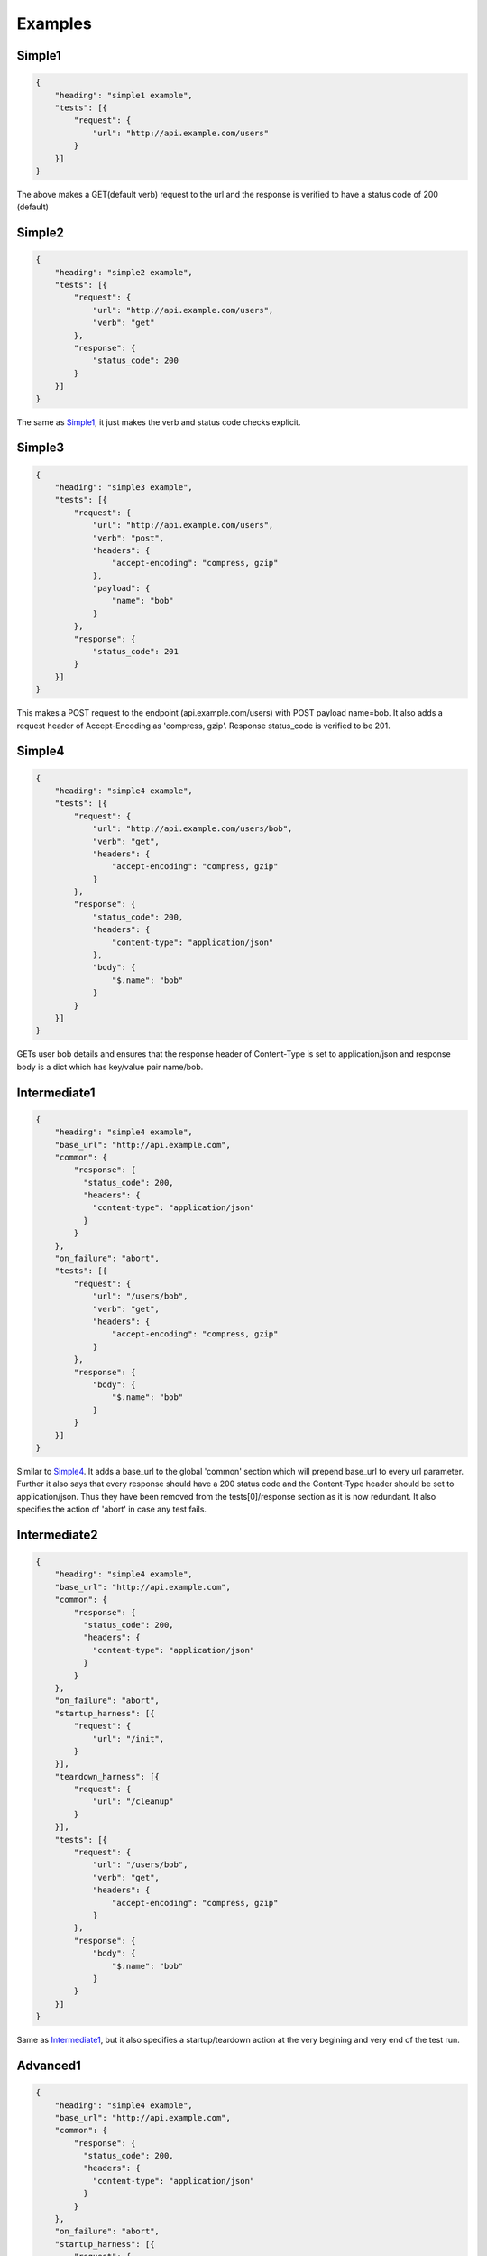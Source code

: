 Examples
========

.. _Simple1_:

Simple1
-------

.. code-block:: javascript

    {
        "heading": "simple1 example",
        "tests": [{
            "request": {
                "url": "http://api.example.com/users"
            }
        }]
    }

The above makes a GET(default verb) request to the url and the response is verified to have a status code of 200 (default)

Simple2
-------

.. code-block:: javascript

    {
        "heading": "simple2 example",
        "tests": [{
            "request": {
                "url": "http://api.example.com/users",
                "verb": "get"
            },
            "response": {
                "status_code": 200
            }
        }]
    }

The same as Simple1_, it just makes the verb and status code checks explicit.

Simple3
-------

.. code-block:: javascript

    {
        "heading": "simple3 example",
        "tests": [{
            "request": {
                "url": "http://api.example.com/users",
                "verb": "post",
                "headers": {
                    "accept-encoding": "compress, gzip"
                },
                "payload": {
                    "name": "bob"
                }
            },
            "response": {
                "status_code": 201
            }
        }]
    }

This makes a POST request to the endpoint (api.example.com/users) with POST payload name=bob. It also adds a request header of Accept-Encoding as 'compress, gzip'. Response status_code is verified to be 201.

.. _Simple4:

Simple4
-------

.. code-block:: javascript

    {
        "heading": "simple4 example",
        "tests": [{
            "request": {
                "url": "http://api.example.com/users/bob",
                "verb": "get",
                "headers": {
                    "accept-encoding": "compress, gzip"
                }
            },
            "response": {
                "status_code": 200,
                "headers": {
                    "content-type": "application/json"
                },
                "body": {
                    "$.name": "bob"
                }
            }
        }]
    }

GETs user bob details and ensures that the response header of Content-Type is set to application/json and response body is a dict which has key/value pair name/bob.

.. _Intermediate1:

Intermediate1
-------------

.. code-block:: javascript

    {
        "heading": "simple4 example",
        "base_url": "http://api.example.com",
        "common": {
            "response": {
              "status_code": 200,
              "headers": { 
                "content-type": "application/json"
              }
            }
        },
        "on_failure": "abort",
        "tests": [{
            "request": {
                "url": "/users/bob",
                "verb": "get",
                "headers": {
                    "accept-encoding": "compress, gzip"
                }
            },
            "response": {
                "body": {
                    "$.name": "bob"
                }
            }
        }]
    }

Similar to Simple4_. It adds a base_url to the global 'common' section which will prepend base_url to every url parameter. Further it also says that every response should have a 200 status code and the Content-Type header should be set to application/json. Thus they have been removed from the tests[0]/response section as it is now redundant. It also specifies the action of 'abort' in case any test fails.

Intermediate2
-------------

.. code-block:: javascript

    {
        "heading": "simple4 example",
        "base_url": "http://api.example.com",
        "common": {
            "response": {
              "status_code": 200,
              "headers": { 
                "content-type": "application/json"
              }
            }
        },
        "on_failure": "abort",
        "startup_harness": [{
            "request": {
                "url": "/init",
            }
        }],
        "teardown_harness": [{
            "request": {
                "url": "/cleanup"
            }
        }],
        "tests": [{
            "request": {
                "url": "/users/bob",
                "verb": "get",
                "headers": {
                    "accept-encoding": "compress, gzip"
                }
            },
            "response": {
                "body": {
                    "$.name": "bob"
                }
            }
        }]
    }

Same as Intermediate1_, but it also specifies a startup/teardown action at the very begining and very end of the test run.

.. _Advanced1:

Advanced1
---------

.. code-block:: javascript

    {
        "heading": "simple4 example",
        "base_url": "http://api.example.com",
        "common": {
            "response": {
              "status_code": 200,
              "headers": { 
                "content-type": "application/json"
              }
            }
        },
        "on_failure": "abort",
        "startup_harness": [{
            "request": {
                "url": "/init",
            }
        }],
        "teardown_harness": [{
            "request": {
                "url": "/cleanup"
            }
        }],
        "tests": [
            { "request": {
                    "url": "/users",
                    "verb": "post",
                    "payload": {
                        "name": "bob",
                        "age": 20
                    }
                },
                "response": {
                    "status_code": 201
                }
                "confirm": {
                    "request": {
                        "url": "/users/bob",
                        "verb": "get",
                        "headers": {
                            "accept-encoding": "compress, gzip"
                        }
                    },
                    "response": {
                        "body": {
                            "$.name": "bob"
                        }
                    }
                }
            }]
    }

This example runs a test that has all three critical parts: request, response, confirmation. It posts data to the /users endpoint, verifies that the response is OK and then confirms that the API did indeed do what it said it was going to do by GETing the newly created resource.

.. _Advanced2:

Advanced2
---------

.. code-block:: javascript

    {
        "heading": "simple4 example",
        "base_url": "http://api.example.com",
        "common": {
            "response": {
              "status_code": 200,
              "headers": { 
                "content-type": "application/json"
              }
            }
        },
        "on_failure": "abort",
        "startup_harness": [{
            "request": {
                "url": "/init",
            }
        }],
        "teardown_harness": [{
            "request": {
                "url": "/cleanup"
            }
        }],
        "tests": [
            { "request": {
                    "url": "/users",
                    "verb": "post",
                    "payload": {
                        "name": "bob",
                        "age": 20
                    }
                },
                "response": {
                    "status_code": 201
                }
                "confirm": {
                    "request": {
                        "url": "/users/bob",
                        "verb": "get",
                        "headers": {
                            "accept-encoding": "compress, gzip"
                        }
                    },
                    "response": {
                        "body": {
                            "$.name": "bob"
                        }
                    }
                }
            },

            { "request": {
                    "url": "/users",
                    "verb": "post",
                    "payload": {
                        "name": "jane",
                        "age": 30
                    }
                },
                "response": {
                    "status_code": 201
                }
                "confirm": {
                    "request": {
                        "url": "/users/jane",
                        "verb": "get",
                        "headers": {
                            "accept-encoding": "compress, gzip"
                        }
                    },
                    "response": {
                        "body": {
                            "$.name": "jane"
                        }
                    }
                }
            }
            ]
    }

Similar to Advanced1_ but shows that you can add as many tests as you like because 'tests' is a list. In the above example we add a new user jane and verify that she has been added too.


Advanced3
---------

.. code-block:: javascript

    {
        "heading": "simple4 example",
        "base_url": "http://api.example.com",
        "common": {
            "response": {
              "status_code": 200,
              "headers": { 
                "content-type": "application/json"
              }
            }
        },
        "on_failure": "abort",
        "startup_harness": [{
            "request": {
                "url": "/init",
            }
        }],
        "teardown_harness": [{
            "request": {
                "url": "/cleanup"
            }
        }],
        "startup": [
            {
                "request": {
                    "url": "/start_timer"
                }
            }
        ]
        "teardown": [
            {
                "request": {
                    "url": "/end_timer"
                }
            }
        ],
        "tests": [
            { "request": {
                    "url": "/users",
                    "verb": "post",
                    "payload": {
                        "name": "bob",
                        "age": 20
                    }
                },
                "response": {
                    "status_code": 201
                }
                "confirm": {
                    "request": {
                        "url": "/users/bob",
                        "verb": "get",
                        "headers": {
                            "accept-encoding": "compress, gzip"
                        }
                    },
                    "response": {
                        "body": {
                            "$.name": "bob"
                        }
                    }
                }
            },

            { "request": {
                    "url": "/users",
                    "verb": "post",
                    "payload": {
                        "name": "jane",
                        "age": 30
                    }
                },
                "response": {
                    "status_code": 201
                }
                "confirm": {
                    "request": {
                        "url": "/users/jane",
                        "verb": "get",
                        "headers": {
                            "accept-encoding": "compress, gzip"
                        }
                    },
                    "response": {
                        "body": {
                            "$.name": "jane"
                        }
                    }
                }
            }
            ]
    }

Similar to Advanced2_, but here we also specify a global startup/teardown section. This will get called before **each** test run. (Note that the startup_harness/teardown_harness are called only once in their lifetime)

Advanced4
----------

.. code-block:: javascript

    {
        "heading": "simple4 example",
        "base_url": "http://api.example.com",
        "common": {
            "response": {
              "status_code": 200,
              "headers": { 
                "content-type": "application/json"
              }
            }
        },
        "on_failure": "abort",
        "startup_harness": [{
            "request": {
                "url": "/init",
            }
        }],
        "teardown_harness": [{
            "request": {
                "url": "/cleanup"
            }
        }],
        "startup": [
            {
                "request": {
                    "url": "/start_timer"
                }
            }
        ]
        "teardown": [
            {
                "request": {
                    "url": "/end_timer"
                }
            }
        ],
        "tests": [
            { "request": {
                    "url": "/users",
                    "verb": "post",
                    "payload": {
                        "name": "bob",
                        "age": 20
                    }
                },
                "response": {
                    "status_code": 201
                }
                "confirm": {
                    "request": {
                        "url": "/users/bob",
                        "verb": "get",
                        "headers": {
                            "accept-encoding": "compress, gzip"
                        }
                    },
                    "response": {
                        "body": {
                            "$.name": "bob"
                        }
                    }
                }
            },

            { "request": {
                    "url": "/users",
                    "verb": "post",
                    "payload": {
                        "name": "jane",
                        "age": 30
                    }
                },
                "response": {
                    "status_code": 201
                }
                "confirm": {
                    "request": {
                        "url": "/users/jane",
                        "verb": "get",
                        "headers": {
                            "accept-encoding": "compress, gzip"
                        }
                    },
                    "response": {
                        "body": {
                            "$.name": "jane"
                        }
                    }
                },
                "startup": [
                    {
                        "request": {
                            "url": "/start_jane_timer"
                        }
                    }
                ],
                "teardown": [
                    {
                        "request": {
                            "url": "/stop_jane_timer"
                        }
                    }
                ]
            }
            ]
    }

Similar to Advanced3_, but now user jane has her own custom startup/teardown section. This shows that the global parameters can be overridden within the test very easily.

Advanced5
---------

.. code-block:: javascript

    {
        "heading": "simple4 example",
        "base_url": "http://api.example.com",
        "common": {
            "response": {
              "status_code": 200,
              "headers": { 
                "content-type": "application/json"
              }
            }
        },
        "on_failure": "abort",
        "startup_harness": [{
            "request": {
                "url": "/init",
            }
        }],
        "teardown_harness": [{
            "request": {
                "url": "/cleanup"
            }
        }],
        "startup": [
            {
                "request": {
                    "url": "/start_timer"
                }
            }
        ]
        "teardown": [
            {
                "request": {
                    "url": "/end_timer"
                }
            }
        ],
        "tests": [ {
                "id": "login",
                "request": {
                    "url": "/login",
                    "verb": "post",
                    "payload": {
                        "name": "[[$USERNAME]]",
                        "password": "[[$PASSWORD]]"
                    }
                },
                "response": {
                    "status_code": 200,
                    "headers": {
                        "auth-token": "*"
                    }
                }
            }
            {   "id": "postuser",
                "request": {
                    "url": "/users",
                    "verb": "post",
                    "payload": {
                        "name": "bob",
                        "age": 20,
                        "bank": "[[script:request_postuser_bank]]"
                    },
                    "headers": {
                        "auth-token": "[[self.login.response.headers.auth-token]]"
                    }
                },
                "response": {
                    "status_code": 201,
                    "body": "[[script:response_postuser_body]]"
                }
                "confirm": {
                    "request": {
                        "url": "/users/bob",
                        "verb": "get",
                        "headers": {
                            "accept-encoding": "compress, gzip",
                            "auth-token": "[[self.login.response.headers.auth-token]]"
                        }
                    },
                    "response": {
                        "body": {
                            "$.name": "bob"
                        }
                    }
                }
            },

            { "request": {
                    "url": "/users",
                    "verb": "post",
                    "payload": {
                        "name": "jane",
                        "age": 30
                    },
                    "headers": {
                        "auth-token": "[[self.login.response.headers.auth-token]]"
                    }
                },
                "response": {
                    "status_code": 201
                }
                "confirm": {
                    "request": {
                        "url": "/users/jane",
                        "verb": "get",
                        "headers": {
                            "accept-encoding": "compress, gzip",
                            "auth-token": "[[self.login.response.headers.auth-token]]"
                        }
                    },
                    "response": {
                        "body": {
                            "$.name": "jane"
                        }
                    }
                },
                "startup": [
                    {
                        "request": {
                            "url": "/start_jane_timer"
                        }
                    }
                ],
                "teardown": [
                    {
                        "request": {
                            "url": "/stop_jane_timer"
                        }
                    }
                ]
            }
            ]
    }

Similar to Advanced4_, but here we begin everything with a test to /login. Note that we also assigned that test an id. We ensured that the response header has 'auth-token' (but don't worry about it's content, hence the star). In later tests, we want to send in the same auth-token in every request and we do this by aceesing the original auth-token via the id of the login test i.e. self.login.response.headers.auth-token. (remember to enclose it in [[]]). Also notice the [[$USERNAME]]. This means that the value of the environment variable $USERNAME is used here. The final point to notice is the ability to run arbitrary python scripts to either get some input value or verify some response result e.g. "bank": "[[script:request_postuser_bank]]". This means that the bank input parameter will be populated with the output of the script request_postuser_bank.py. Similarly "body": "[[script:response_postuser_body]]" means that the script response_postuser_body.py will be called and it's output should be True/False to indicate if it passed the check. Both scripts will receive the current unit test parametes as a json input. The convention is to name the python script as [request|response]_<id>_<field>.py. This way it will be easy to identify which test/field this script pertains to.




